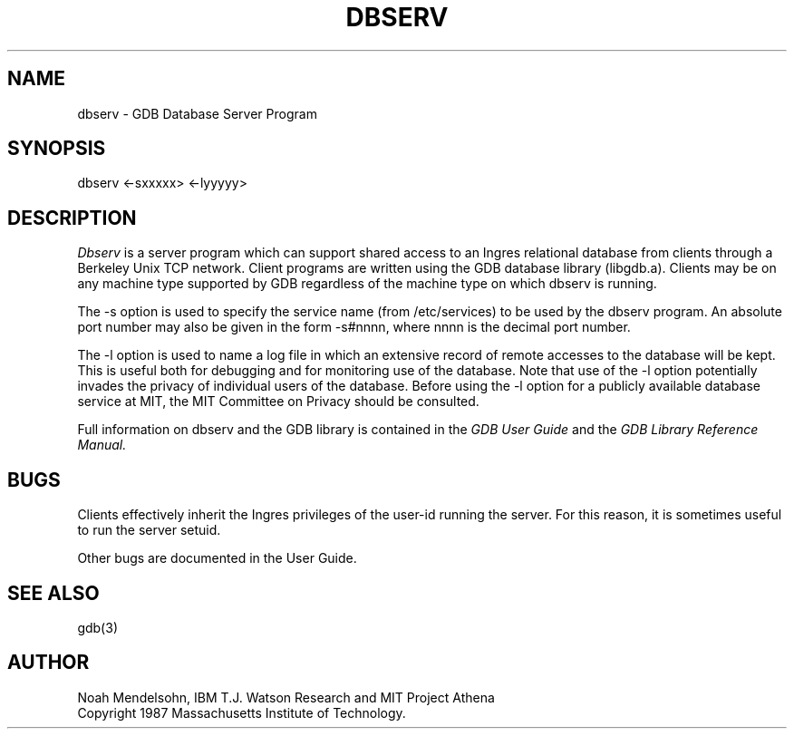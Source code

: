 .TH DBSERV 1 "24 August 1987" "Project Athena"
.SH NAME
dbserv - GDB Database Server Program
.SH SYNOPSIS
dbserv <-sxxxxx> <-lyyyyy>
.SH DESCRIPTION
.I Dbserv
is a server program which can support shared access to an Ingres relational
database from clients through a Berkeley Unix TCP network.  Client programs are written using
the GDB database library (libgdb.a).  Clients may be on any machine type
supported by GDB regardless of the machine type on which dbserv is running.

The -s option is used to specify the service name (from /etc/services) to
be used by the dbserv program.  An absolute port number may also be given
in the form -s#nnnn, where nnnn is the decimal port number.

The -l option is used to name a log file in which an extensive record
of remote accesses to the database will be kept.  This is useful both for
debugging and for monitoring use of the database.  Note that use of the
-l option potentially invades the privacy of individual users of the database.
Before using the -l option for a publicly available database service at
MIT, the MIT Committee on Privacy should be consulted.

Full information on dbserv and the GDB library is contained in the
.I GDB User Guide
and the
.I GDB Library Reference Manual.
.SH BUGS
Clients effectively inherit the Ingres privileges of the user-id running
the server.  For this reason, it is sometimes useful to run the server
setuid.

Other bugs are documented in the User Guide.
.SH SEE ALSO
gdb(3)
.SH AUTHOR
Noah Mendelsohn, IBM T.J. Watson Research and MIT Project Athena
.br
Copyright 1987 Massachusetts Institute of Technology.
